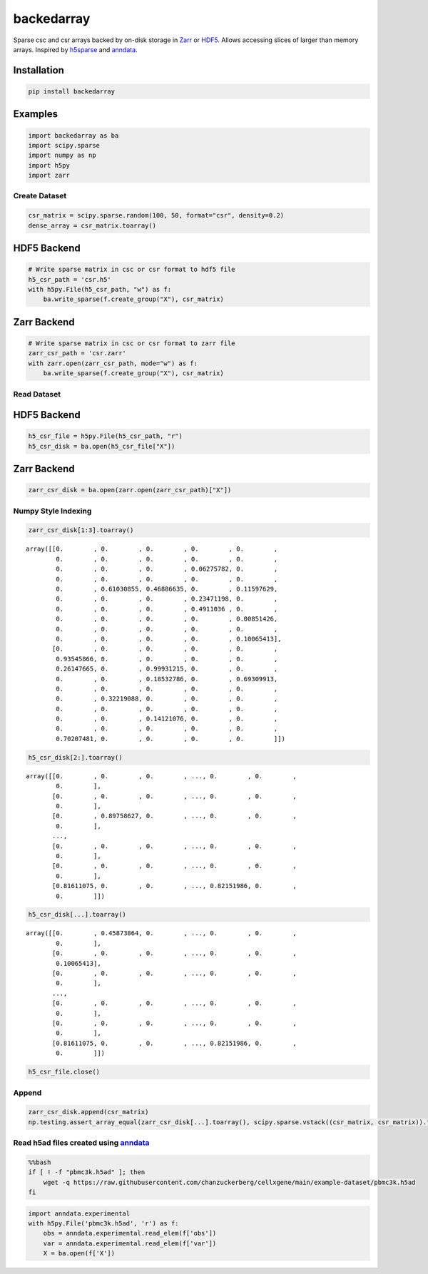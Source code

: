 ==============
backedarray
==============

Sparse csc and csr arrays backed by on-disk storage in Zarr_ or HDF5_.
Allows accessing slices of larger than memory arrays.
Inspired by h5sparse_ and anndata_.

Installation
------------

.. code:: ipython3

    pip install backedarray

Examples
--------

.. code:: ipython3

    import backedarray as ba
    import scipy.sparse
    import numpy as np
    import h5py
    import zarr



Create Dataset
==============

.. code:: ipython3

    csr_matrix = scipy.sparse.random(100, 50, format="csr", density=0.2)
    dense_array = csr_matrix.toarray()

HDF5 Backend
------------

.. code:: ipython3

    # Write sparse matrix in csc or csr format to hdf5 file
    h5_csr_path = 'csr.h5'
    with h5py.File(h5_csr_path, "w") as f:
        ba.write_sparse(f.create_group("X"), csr_matrix)

Zarr Backend
------------

.. code:: ipython3

    # Write sparse matrix in csc or csr format to zarr file
    zarr_csr_path = 'csr.zarr'
    with zarr.open(zarr_csr_path, mode="w") as f:
        ba.write_sparse(f.create_group("X"), csr_matrix)

Read Dataset
============

HDF5 Backend
------------

.. code:: ipython3

    h5_csr_file = h5py.File(h5_csr_path, "r")
    h5_csr_disk = ba.open(h5_csr_file["X"])

Zarr Backend
------------

.. code:: ipython3

    zarr_csr_disk = ba.open(zarr.open(zarr_csr_path)["X"])

Numpy Style Indexing
====================

.. code:: ipython3

    zarr_csr_disk[1:3].toarray()




.. parsed-literal::

    array([[0.        , 0.        , 0.        , 0.        , 0.        ,
            0.        , 0.        , 0.        , 0.        , 0.        ,
            0.        , 0.        , 0.        , 0.06275782, 0.        ,
            0.        , 0.        , 0.        , 0.        , 0.        ,
            0.        , 0.61030855, 0.46886635, 0.        , 0.11597629,
            0.        , 0.        , 0.        , 0.23471198, 0.        ,
            0.        , 0.        , 0.        , 0.4911036 , 0.        ,
            0.        , 0.        , 0.        , 0.        , 0.00851426,
            0.        , 0.        , 0.        , 0.        , 0.        ,
            0.        , 0.        , 0.        , 0.        , 0.10065413],
           [0.        , 0.        , 0.        , 0.        , 0.        ,
            0.93545866, 0.        , 0.        , 0.        , 0.        ,
            0.26147665, 0.        , 0.99931215, 0.        , 0.        ,
            0.        , 0.        , 0.18532786, 0.        , 0.69309913,
            0.        , 0.        , 0.        , 0.        , 0.        ,
            0.        , 0.32219088, 0.        , 0.        , 0.        ,
            0.        , 0.        , 0.        , 0.        , 0.        ,
            0.        , 0.        , 0.14121076, 0.        , 0.        ,
            0.        , 0.        , 0.        , 0.        , 0.        ,
            0.70207481, 0.        , 0.        , 0.        , 0.        ]])



.. code:: ipython3

    h5_csr_disk[2:].toarray()




.. parsed-literal::

    array([[0.        , 0.        , 0.        , ..., 0.        , 0.        ,
            0.        ],
           [0.        , 0.        , 0.        , ..., 0.        , 0.        ,
            0.        ],
           [0.        , 0.89758627, 0.        , ..., 0.        , 0.        ,
            0.        ],
           ...,
           [0.        , 0.        , 0.        , ..., 0.        , 0.        ,
            0.        ],
           [0.        , 0.        , 0.        , ..., 0.        , 0.        ,
            0.        ],
           [0.81611075, 0.        , 0.        , ..., 0.82151986, 0.        ,
            0.        ]])



.. code:: ipython3

    h5_csr_disk[...].toarray()




.. parsed-literal::

    array([[0.        , 0.45873864, 0.        , ..., 0.        , 0.        ,
            0.        ],
           [0.        , 0.        , 0.        , ..., 0.        , 0.        ,
            0.10065413],
           [0.        , 0.        , 0.        , ..., 0.        , 0.        ,
            0.        ],
           ...,
           [0.        , 0.        , 0.        , ..., 0.        , 0.        ,
            0.        ],
           [0.        , 0.        , 0.        , ..., 0.        , 0.        ,
            0.        ],
           [0.81611075, 0.        , 0.        , ..., 0.82151986, 0.        ,
            0.        ]])



.. code:: ipython3

    h5_csr_file.close()

Append
======

.. code:: ipython3

    zarr_csr_disk.append(csr_matrix)
    np.testing.assert_array_equal(zarr_csr_disk[...].toarray(), scipy.sparse.vstack((csr_matrix, csr_matrix)).toarray())

Read h5ad files created using `anndata <https://anndata.readthedocs.io/>`__
===========================================================================

.. code:: bash

    %%bash
    if [ ! -f "pbmc3k.h5ad" ]; then
        wget -q https://raw.githubusercontent.com/chanzuckerberg/cellxgene/main/example-dataset/pbmc3k.h5ad
    fi

.. code:: ipython3

    import anndata.experimental
    with h5py.File('pbmc3k.h5ad', 'r') as f:
        obs = anndata.experimental.read_elem(f['obs'])
        var = anndata.experimental.read_elem(f['var'])
        X = ba.open(f['X'])



.. _Zarr: https://zarr.readthedocs.io/
.. _HDF5: https://www.hdfgroup.org/solutions/hdf5
.. _h5sparse: https://github.com/appier/h5sparse
.. _anndata: https://anndata.readthedocs.io
